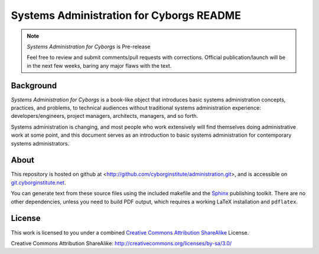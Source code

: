 =========================================
Systems Administration for Cyborgs README
=========================================

.. note:: *Systems Administration for Cyborgs* is Pre-release

   Feel free to review and submit comments/pull requests with
   corrections. Official publication/launch will be in the next few
   weeks, baring any major flaws with the text.
   
Background
----------

*Systems Administration for Cyborgs* is a book-like object that
introduces basic systems administration concepts, practices, and
problems, to technical audiences without traditional systems
administration experience: developers/engineers, project managers,
architects, managers, and so forth.

Systems administration is changing, and most people who work
extensively will find themselves doing administrative work at some
point, and this document serves as an introduction to basic systems
administration for contemporary systems administrators.

About
-----

This repository is hosted on github at <http://github.com/cyborginstitute/administration.git>, 
and is accessible on `git.cyborginstitute.net`_. 

You can generate text from these source files using the included
makefile and the `Sphinx`_ publishing toolkit. There are no other
dependencies, unless you need to build PDF output, which requires a
working LaTeX installation and ``pdflatex``. 

.. _`git.cyborginstitute.net`: http://git.cyborginstitute.net/
.. _`Sphinx`: http://sphinx.pocoo.org/

License
-------

This work is licensed to you under a combined `Creative Commons
Attribution ShareAlike`_ License.

_`Creative Commons Attribution ShareAlike`: http://creativecommons.org/licenses/by-sa/3.0/
